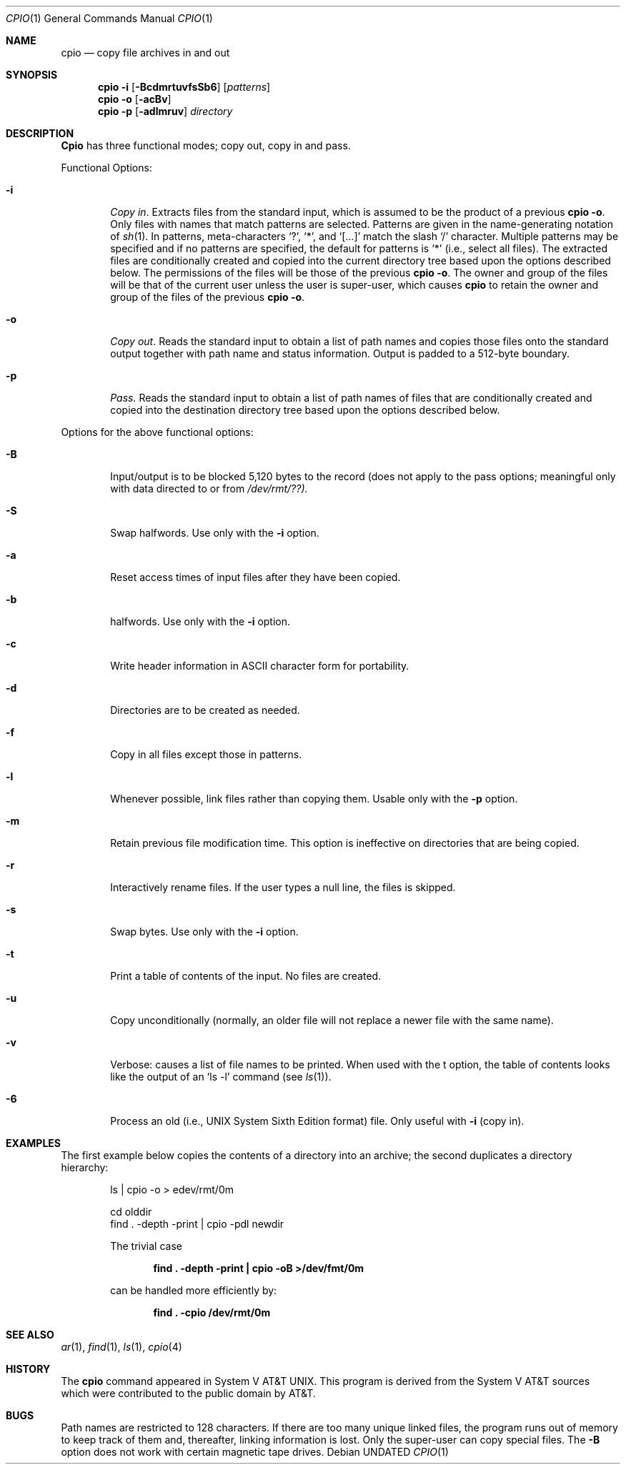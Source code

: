 .\" Copyright (c) 1990 The Regents of the University of California.
.\" All rights reserved.
.\"
.\" Redistribution and use in source and binary forms, with or without
.\" modification, are permitted provided that the following conditions
.\" are met:
.\" 1. Redistributions of source code must retain the above copyright
.\"    notice, this list of conditions and the following disclaimer.
.\" 2. Redistributions in binary form must reproduce the above copyright
.\"    notice, this list of conditions and the following disclaimer in the
.\"    documentation and/or other materials provided with the distribution.
.\" 3. All advertising materials mentioning features or use of this software
.\"    must display the following acknowledgement:
.\"	This product includes software developed by the University of
.\"	California, Berkeley and its contributors.
.\" 4. Neither the name of the University nor the names of its contributors
.\"    may be used to endorse or promote products derived from this software
.\"    without specific prior written permission.
.\"
.\" THIS SOFTWARE IS PROVIDED BY THE REGENTS AND CONTRIBUTORS ``AS IS'' AND
.\" ANY EXPRESS OR IMPLIED WARRANTIES, INCLUDING, BUT NOT LIMITED TO, THE
.\" IMPLIED WARRANTIES OF MERCHANTABILITY AND FITNESS FOR A PARTICULAR PURPOSE
.\" ARE DISCLAIMED.  IN NO EVENT SHALL THE REGENTS OR CONTRIBUTORS BE LIABLE
.\" FOR ANY DIRECT, INDIRECT, INCIDENTAL, SPECIAL, EXEMPLARY, OR CONSEQUENTIAL
.\" DAMAGES (INCLUDING, BUT NOT LIMITED TO, PROCUREMENT OF SUBSTITUTE GOODS
.\" OR SERVICES; LOSS OF USE, DATA, OR PROFITS; OR BUSINESS INTERRUPTION)
.\" HOWEVER CAUSED AND ON ANY THEORY OF LIABILITY, WHETHER IN CONTRACT, STRICT
.\" LIABILITY, OR TORT (INCLUDING NEGLIGENCE OR OTHERWISE) ARISING IN ANY WAY
.\" OUT OF THE USE OF THIS SOFTWARE, EVEN IF ADVISED OF THE POSSIBILITY OF
.\" SUCH DAMAGE.
.\"
.\"     @(#)cpio.1	5.6 (Berkeley) 03/14/91
.\"
.Dd 
.Dt CPIO 1
.Os
.Sh NAME
.Nm cpio
.Nd copy file archives in and out
.Sh SYNOPSIS
.Nm cpio
.Fl i
.Op Fl BcdmrtuvfsSb6
.Op Ar patterns
.Nm cpio
.Fl o
.Op Fl acBv
.Nm cpio
.Fl p
.Op Fl adlmruv
.Ar directory
.Sh DESCRIPTION
.Nm Cpio
has three functional modes; copy out, copy in and pass.
.Pp
Functional Options:
.Bl -tag -width 4n
.It Fl i
.Em Copy in .
Extracts files from the standard input,
which is assumed to be the product of a previous
.Nm cpio
.Fl o .
Only files with names that match patterns are selected.
Patterns are given in the name-generating notation of
.Xr sh 1 .
In patterns, meta-characters
.Ql \&? ,
.Ql \&* ,
and
.Ql [...]
match the
slash
.Ql \&/
character.  Multiple patterns may be specified and
if no patterns are specified, the default for patterns is
.Ql \&*
(i.e., select all files).  The extracted files are
conditionally created and copied into the current directory
tree based upon the options described below.  The
permissions of the files will be those of the previous
.Nm cpio
.Fl o .
The owner and group of the files will be that of the
current user unless the user is super-user, which causes
.Nm cpio
to retain the owner and group of the files of the
previous
.Nm cpio
.Fl o .
.It Fl o
.Em Copy out .
Reads the standard input to obtain a list
of path names and copies those files onto the standard
output together with path name and status information.
Output is padded to a 512-byte boundary.
.It Fl p
.Em Pass.
Reads the standard input to obtain a list of
path names of files that are conditionally created and
copied into the destination directory tree based upon the
options described below.
.El
.Pp
Options for the above functional options:
.Bl -tag -width 4n
.It Fl B
Input/output is to be blocked 5,120 bytes to the record
(does not apply to the pass options; meaningful only
with data directed to or from
.Pa /dev/rmt/??).
.It Fl S
Swap halfwords.  Use only with the
.Fl i
option.
.It Fl a
Reset access times of input files after they have been
copied.
.It Fl b
halfwords.  Use only with the
.Fl i
option.
.It Fl c
Write header information in ASCII character form for
portability.
.It Fl d
Directories are to be created as needed.
.It Fl f
Copy in all files except those in patterns.
.It Fl l
Whenever possible, link files rather than copying them.
Usable only with the
.Fl p
option.
.It Fl m
Retain previous file modification time.  This option is
ineffective on directories that are being copied.
.It Fl r
Interactively rename files.  If the user types a null
line, the files is skipped.
.It Fl s
Swap bytes.  Use only with the
.Fl i
option.
.It Fl t
Print a table of contents of the input.  No files are
created.
.It Fl u
Copy unconditionally (normally, an older file will not
replace a newer file with the same name).
.It Fl v
Verbose: causes a list of file names to be printed.
When used with the t option, the table of contents
looks like the output of an
.Ql ls -l
command (see
.Xr ls 1 ) .
.It Fl 6
Process an old (i.e., UNIX System Sixth Edition format)
file.  Only useful with
.Fl i
(copy in).
.El
.Sh EXAMPLES
The first example below copies the contents of a directory
into an archive; the second duplicates a directory
hierarchy:
.Pp
.Bd -literal -offset indent
ls  \&| cpio -o > edev/rmt/0m

cd olddir
find \&. -depth -print \&|  cpio -pdl newdir
.Pp
The trivial case
.Pp
.Dl find \&. -depth -print \&|  cpio -oB >/dev/fmt/0m
.Pp
can be handled more efficiently by:
.Pp
.Dl find \&. -cpio /dev/rmt/0m
.Sh SEE ALSO
.Xr ar 1 ,
.Xr find 1 ,
.Xr ls 1 ,
.Xr cpio 4
.Sh HISTORY
The
.Nm cpio
command appeared in System V AT&T UNIX.  This program is derived
from the System V AT&T sources which were contributed to the public
domain by AT&T.
.Sh BUGS
Path names are restricted to 128 characters.  If there are
too many unique linked files, the program runs out of memory
to keep track of them and, thereafter, linking information
is lost.  Only the super-user can copy special files.  The
.Fl B
option does not work with certain magnetic tape drives.
